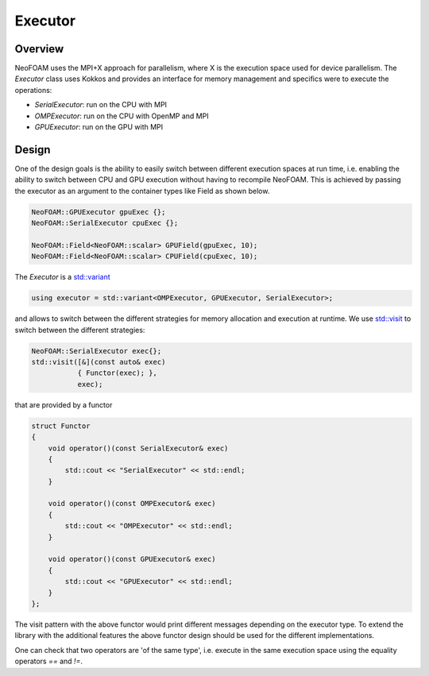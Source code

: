 .. _basic_executor:

Executor
========

Overview
^^^^^^^^

NeoFOAM uses the MPI+X approach for parallelism, where X is the execution space used for device parallelism. The `Executor` class uses Kokkos and provides an interface for memory management and specifics were to execute the operations:

- `SerialExecutor`: run on the CPU with MPI
- `OMPExecutor`: run on the CPU with OpenMP and MPI
- `GPUExecutor`: run on the GPU with MPI

Design
^^^^^^

One of the design goals is the ability to easily switch between different execution spaces at run time, i.e. enabling the ability to switch between CPU and GPU execution without having to recompile NeoFOAM. This is achieved by passing the executor as an argument to the container types like Field as shown below.



.. code-block:: cpp

        NeoFOAM::GPUExecutor gpuExec {};
        NeoFOAM::SerialExecutor cpuExec {};

        NeoFOAM::Field<NeoFOAM::scalar> GPUField(gpuExec, 10);
        NeoFOAM::Field<NeoFOAM::scalar> CPUField(cpuExec, 10);


The `Executor` is a `std::variant <https://en.cppreference.com/w/cpp/utility/variant>`_

.. code-block:: cpp

    using executor = std::variant<OMPExecutor, GPUExecutor, SerialExecutor>;

and allows to switch between the different strategies for memory allocation and execution at runtime. We use `std::visit <https://en.cppreference.com/w/cpp/utility/variant/visit>`_ to switch between the different strategies:

.. code-block:: cpp

    NeoFOAM::SerialExecutor exec{};
    std::visit([&](const auto& exec)
               { Functor(exec); },
               exec);

that are provided by a functor

.. code-block:: cpp

    struct Functor
    {
        void operator()(const SerialExecutor& exec)
        {
            std::cout << "SerialExecutor" << std::endl;
        }

        void operator()(const OMPExecutor& exec)
        {
            std::cout << "OMPExecutor" << std::endl;
        }

        void operator()(const GPUExecutor& exec)
        {
            std::cout << "GPUExecutor" << std::endl;
        }
    };

The visit pattern with the above functor would print different messages depending on the executor type. To extend the library with the additional features the above functor design should be used for the different implementations.

One can check that two operators are 'of the same type', i.e. execute in the same execution space using the equality operators `==` and `!=`.
